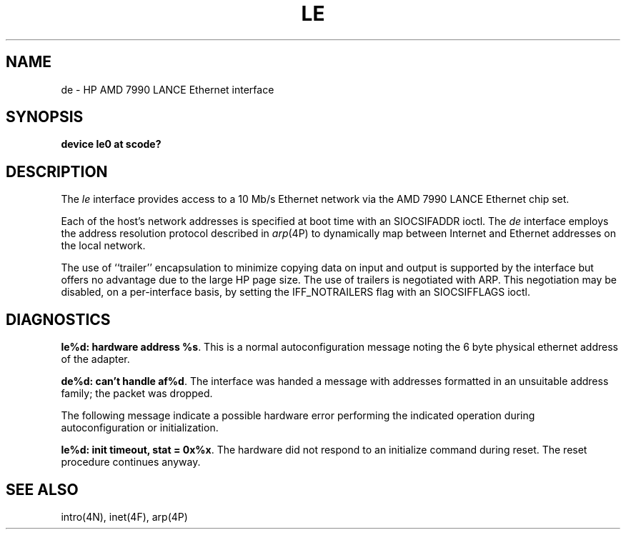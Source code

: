 .\" Copyright (c) 1990 The Regents of the University of California.
.\" All rights reserved.
.\"
.\" This code is derived from software contributed to Berkeley by
.\" the Systems Programming Group of the University of Utah Computer
.\" Science Department.
.\"
.\" %sccs.include.redist.man%
.\"
.\"	@(#)le.4	5.1 (Berkeley) 06/29/90
.\"
.TH LE 4 ""
.UC 7
.SH NAME
de \- HP AMD 7990 LANCE Ethernet interface
.SH SYNOPSIS
.B "device le0 at scode?"
.SH DESCRIPTION
The
.I le
interface provides access to a 10 Mb/s Ethernet network via the
AMD 7990 LANCE Ethernet chip set.
.PP
Each of the host's network addresses
is specified at boot time with an SIOCSIFADDR
ioctl.  The
.I de
interface employs the address resolution protocol described in
.IR arp (4P)
to dynamically map between Internet and Ethernet addresses on the local
network.
.PP
The use of ``trailer'' encapsulation to minimize copying data on
input and output is supported by the interface but offers no advantage
due to the large HP page size.
The use of trailers is negotiated with ARP.
This negotiation may be disabled, on a per-interface basis,
by setting the IFF_NOTRAILERS
flag with an SIOCSIFFLAGS ioctl.
.SH DIAGNOSTICS
\fBle%d: hardware address %s\fP.
This is a normal autoconfiguration message noting the 6 byte physical
ethernet address of the adapter.
.PP
\fBde%d: can't handle af%d\fP.  The interface was handed
a message with addresses formatted in an unsuitable address
family; the packet was dropped.
.PP
The following message indicate a possible hardware error performing
the indicated operation during autoconfiguration or initialization.
.PP
\fBle%d: init timeout, stat = 0x%x\fP.
The hardware did not respond to an initialize command during reset.
The reset procedure continues anyway.
.SH SEE ALSO
intro(4N), inet(4F), arp(4P)
